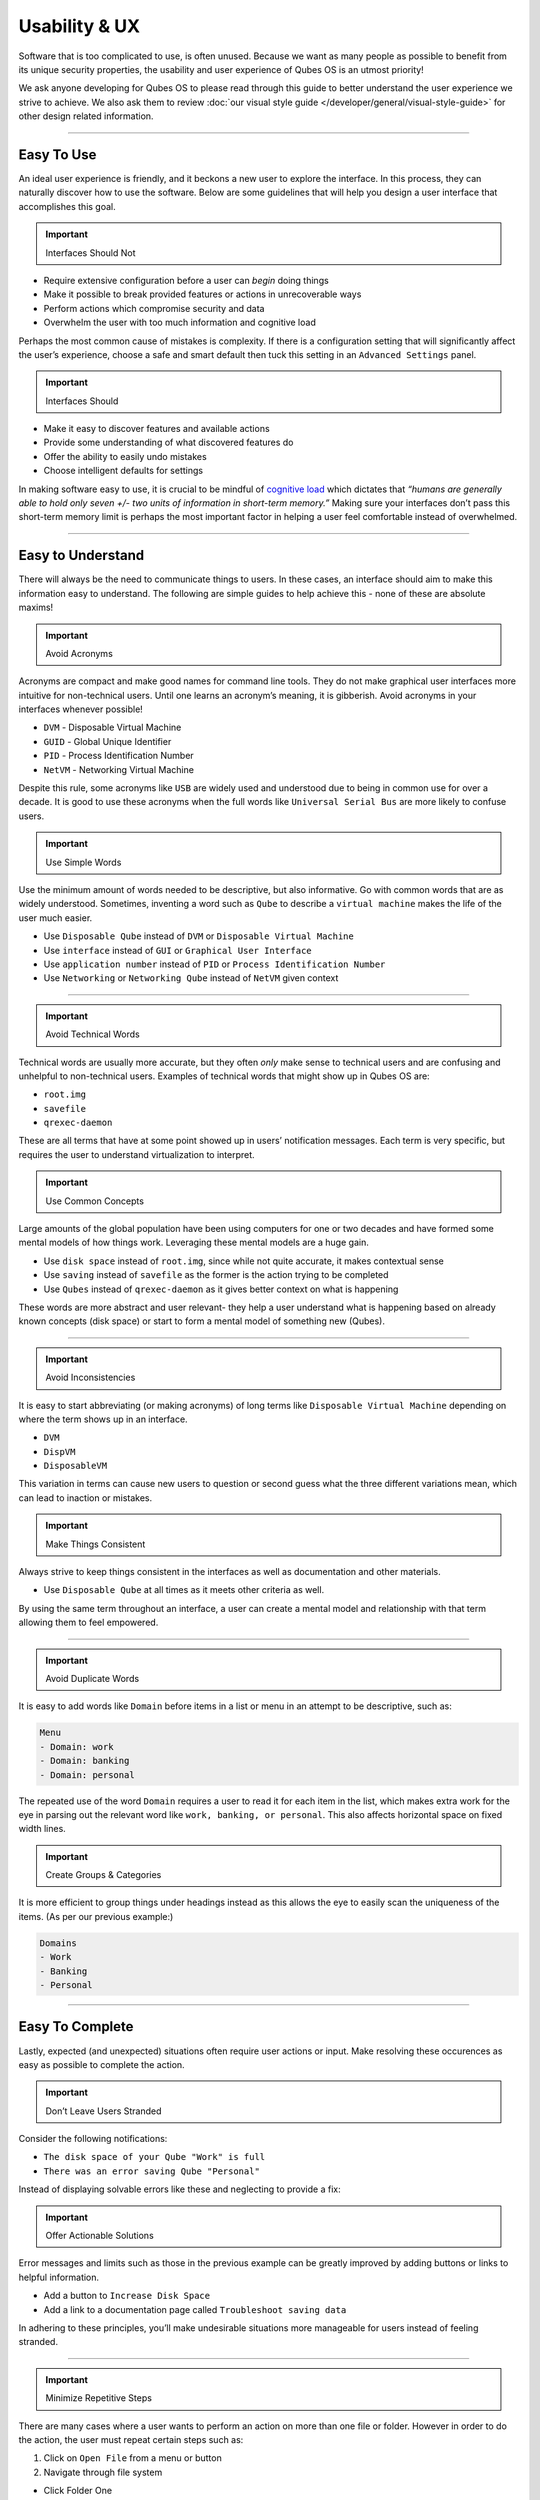==============
Usability & UX
==============


Software that is too complicated to use, is often unused. Because we
want as many people as possible to benefit from its unique security
properties, the usability and user experience of Qubes OS is an utmost
priority!

We ask anyone developing for Qubes OS to please read through this guide
to better understand the user experience we strive to achieve. We also
ask them to review :doc:`our visual style guide </developer/general/visual-style-guide>`
for other design related information.


----


Easy To Use
-----------


An ideal user experience is friendly, and it beckons a new user to
explore the interface. In this process, they can naturally discover how
to use the software. Below are some guidelines that will help you design
a user interface that accomplishes this goal.

.. important::
      Interfaces Should Not


- Require extensive configuration before a user can *begin* doing
  things

- Make it possible to break provided features or actions in
  unrecoverable ways

- Perform actions which compromise security and data

- Overwhelm the user with too much information and cognitive load



Perhaps the most common cause of mistakes is complexity. If there is a
configuration setting that will significantly affect the user’s
experience, choose a safe and smart default then tuck this setting in an
``Advanced Settings`` panel.

.. important::
      Interfaces Should


- Make it easy to discover features and available actions

- Provide some understanding of what discovered features do

- Offer the ability to easily undo mistakes

- Choose intelligent defaults for settings



In making software easy to use, it is crucial to be mindful of
`cognitive load <https://en.wikipedia.org/wiki/Cognitive_load>`__ which
dictates that *“humans are generally able to hold only seven +/- two units of information in short-term memory.”* Making sure your interfaces
don’t pass this short-term memory limit is perhaps the most important
factor in helping a user feel comfortable instead of overwhelmed.


----


Easy to Understand
------------------


There will always be the need to communicate things to users. In these
cases, an interface should aim to make this information easy to
understand. The following are simple guides to help achieve this - none
of these are absolute maxims!

.. important::
      Avoid Acronyms


Acronyms are compact and make good names for command line tools. They do
not make graphical user interfaces more intuitive for non-technical
users. Until one learns an acronym’s meaning, it is gibberish. Avoid
acronyms in your interfaces whenever possible!

- ``DVM`` - Disposable Virtual Machine

- ``GUID`` - Global Unique Identifier

- ``PID`` - Process Identification Number

- ``NetVM`` - Networking Virtual Machine



Despite this rule, some acronyms like ``USB`` are widely used and
understood due to being in common use for over a decade. It is good to
use these acronyms when the full words like ``Universal Serial Bus`` are
more likely to confuse users.

.. important::
      Use Simple Words


Use the minimum amount of words needed to be descriptive, but also
informative. Go with common words that are as widely understood.
Sometimes, inventing a word such as ``Qube`` to describe a
``virtual machine`` makes the life of the user much easier.

- Use ``Disposable Qube`` instead of ``DVM`` or
  ``Disposable Virtual Machine``

- Use ``interface`` instead of ``GUI`` or ``Graphical User Interface``

- Use ``application number`` instead of ``PID`` or
  ``Process Identification Number``

- Use ``Networking`` or ``Networking Qube`` instead of ``NetVM`` given
  context




----


.. important::
      Avoid Technical Words


Technical words are usually more accurate, but they often *only* make
sense to technical users and are confusing and unhelpful to
non-technical users. Examples of technical words that might show up in
Qubes OS are:

- ``root.img``

- ``savefile``

- ``qrexec-daemon``



These are all terms that have at some point showed up in users’
notification messages. Each term is very specific, but requires the user
to understand virtualization to interpret.

.. important::
      Use Common Concepts


Large amounts of the global population have been using computers for one
or two decades and have formed some mental models of how things work.
Leveraging these mental models are a huge gain.

- Use ``disk space`` instead of ``root.img``, since while not quite
  accurate, it makes contextual sense

- Use ``saving`` instead of ``savefile`` as the former is the action
  trying to be completed

- Use ``Qubes`` instead of ``qrexec-daemon`` as it gives better context
  on what is happening



These words are more abstract and user relevant- they help a user
understand what is happening based on already known concepts (disk
space) or start to form a mental model of something new (Qubes).


----


.. important::
      Avoid Inconsistencies


It is easy to start abbreviating (or making acronyms) of long terms like
``Disposable Virtual Machine`` depending on where the term shows up in
an interface.

- ``DVM``

- ``DispVM``

- ``DisposableVM``



This variation in terms can cause new users to question or second guess
what the three different variations mean, which can lead to inaction or
mistakes.

.. important::
      Make Things Consistent


Always strive to keep things consistent in the interfaces as well as
documentation and other materials.

- Use ``Disposable Qube`` at all times as it meets other criteria as
  well.



By using the same term throughout an interface, a user can create a
mental model and relationship with that term allowing them to feel
empowered.


----


.. important::
      Avoid Duplicate Words


It is easy to add words like ``Domain`` before items in a list or menu
in an attempt to be descriptive, such as:

.. code:: bash

      Menu
      - Domain: work
      - Domain: banking
      - Domain: personal



The repeated use of the word ``Domain`` requires a user to read it for
each item in the list, which makes extra work for the eye in parsing out
the relevant word like ``work, banking, or personal``. This also affects
horizontal space on fixed width lines.

.. important::
      Create Groups & Categories


It is more efficient to group things under headings instead as this
allows the eye to easily scan the uniqueness of the items. (As per our
previous example:)

.. code:: bash

      Domains
      - Work
      - Banking
      - Personal




----


Easy To Complete
----------------


Lastly, expected (and unexpected) situations often require user actions
or input. Make resolving these occurences as easy as possible to
complete the action.

.. important::
      Don’t Leave Users Stranded


Consider the following notifications:

- ``The disk space of your Qube "Work" is full``

- ``There was an error saving Qube "Personal"``



Instead of displaying solvable errors like these and neglecting to
provide a fix:

.. important::
      Offer Actionable Solutions


Error messages and limits such as those in the previous example can be
greatly improved by adding buttons or links to helpful information.

- Add a button to ``Increase Disk Space``

- Add a link to a documentation page called
  ``Troubleshoot saving data``



In adhering to these principles, you’ll make undesirable situations more
manageable for users instead of feeling stranded.


----


.. important::
      Minimize Repetitive Steps


There are many cases where a user wants to perform an action on more
than one file or folder. However in order to do the action, the user
must repeat certain steps such as:

1. Click on ``Open File`` from a menu or button

2. Navigate through file system



- Click Folder One

- Click Folder Two

- Click Folder Three

- Click Folder Four



3. Select proper file

4. Complete task on file





That subtle act of clicking through a file system can prove to be
significant if a user needs to open more than a couple files in the same
directory. We can alleviate some of the work by changing the process:

1. Click on ``Open File`` from a menu or button

2. Remember last open folder/file system

3. Select proper file

4. Complete task



Clearly, cutting out something as simple as navigating through the file
system can save a user quite a bit of time. Alternatively, adding a
button or menu item like ``Open Multiple Files`` might be even better,
because remembering and using relevant hotkeys is often something only
power users know how to do!


----


GNOME, KDE, and Xfce
--------------------


The desktop GUIs that QubesOS versions 1 - 3.1 offer are
`KDE <https://www.kde.org>`__ and `Xfce <https://xfce.org>`__. We are
currently migrating towards using `GNOME <https://www.gnome.org>`__. We
know some people prefer KDE, but we believe Gnome is easier to use for
average non-technical users. Xfce will always be supported, and
technical users will always have the choice to use KDE or other desktop
environments.

This change means you should use `GTK <https://www.gtk.org/>`__ rather
than Qt for new GUIs.

All three of these mentioned desktop environments have their own `human interface guidelines <https://en.wikipedia.org/wiki/Human_interface_guidelines>`__,
and we suggest you familiarize yourself with the platform you developing
for.

- `GNOME Human Interface Guidelines <https://developer.gnome.org/hig/>`__

- `KDE HIG <https://techbase.kde.org/Projects/Usability/HIG>`__

- `Xfce UI Guidlines <https://wiki.xfce.org/dev/hig/general>`__




----


Further Learning & Inspiration
------------------------------


Learning to make well designing intuitive interfaces and software is
specialized skillset that can take years to cultivate, but if you are
interested in furthering your understanding, we suggest the following
resources:

- `Learn Design Principles <http://learndesignprinciples.com>`__ by
  Melissa Mandelbaum

- `Usability in Free Software <http://jancborchardt.net/usability-in-free-software>`__ by
  Jan C. Borchardt

- `Superheroes & Villains in Design <https://vimeo.com/70030549>`__ by
  Aral Balkan

- `First Rule of Usability? Don’t Listen to Users <http://www.nngroup.com/articles/first-rule-of-usability-dont-listen-to-users/>`__
  by Jakob Nielsen

- `10 Usability Heuristics for User Interface Design <https://www.nngroup.com/articles/ten-usability-heuristics/>`__
  by Jakob Nielsen

- `Hack Design <https://hackdesign.org/>`__ - online learning program



